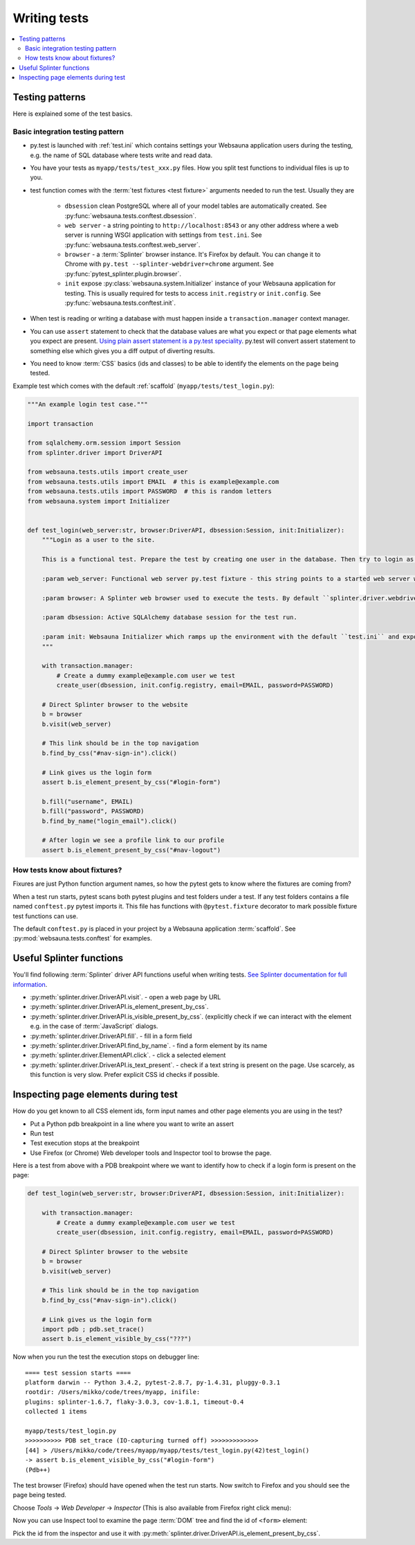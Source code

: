 =============
Writing tests
=============

.. contents:: :local:

Testing patterns
================

Here is explained some of the test basics.

Basic integration testing pattern
---------------------------------

* py.test is launched with :ref:`test.ini` which contains settings your Websauna application users during the testing, e.g. the name of SQL database where tests write and read data.

* You have your tests as ``myapp/tests/test_xxx.py`` files. How you split test functions to individual files is up to you.

* test function comes with the :term:`test fixtures <test fixture>` arguments needed to run the test. Usually they are

    * ``dbsession`` clean PostgreSQL where all of your model tables are automatically created. See :py:func:`websauna.tests.conftest.dbsession`.

    * ``web server`` - a string pointing to ``http://localhost:8543`` or any other address where a web server is running WSGI application with settings from ``test.ini``. See :py:func:`websauna.tests.conftest.web_server`.

    * ``browser`` - a :term:`Splinter` browser instance. It's Firefox by default. You can change it to Chrome with ``py.test --splinter-webdriver=chrome`` argument. See :py:func:`pytest_splinter.plugin.browser`.

    * ``init`` expose :py:class:`websauna.system.Initializer` instance of your Websauna application for testing. This is usually required for tests to access ``init.registry`` or ``init.config``. See :py:func:`websauna.tests.conftest.init`.

* When test is reading or writing a database with must happen inside a ``transaction.manager`` context manager.

* You can use ``assert`` statement to check that the database values are what you expect or that page elements what you expect are present. `Using plain assert statement is a py.test speciality <http://pytest.org/latest/assert.html>`_. py.test will convert assert statement to something else which gives you a diff output of diverting results.

* You need to know :term:`CSS` basics (ids and classes) to be able to identify the elements on the page being tested.

Example test which comes with the default :ref:`scaffold` (``myapp/tests/test_login.py``):

.. code-block:: python

    """An example login test case."""

    import transaction

    from sqlalchemy.orm.session import Session
    from splinter.driver import DriverAPI

    from websauna.tests.utils import create_user
    from websauna.tests.utils import EMAIL  # this is example@example.com
    from websauna.tests.utils import PASSWORD  # this is random letters
    from websauna.system import Initializer


    def test_login(web_server:str, browser:DriverAPI, dbsession:Session, init:Initializer):
        """Login as a user to the site.

        This is a functional test. Prepare the test by creating one user in the database. Then try to login as this user by using Splinter test browser.

        :param web_server: Functional web server py.test fixture - this string points to a started web server with test.ini configuration.

        :param browser: A Splinter web browser used to execute the tests. By default ``splinter.driver.webdriver.firefox.WebDriver``, but can be altered with py.test command line options for pytest-splinter.

        :param dbsession: Active SQLAlchemy database session for the test run.

        :param init: Websauna Initializer which ramps up the environment with the default ``test.ini`` and exposes the test config.
        """

        with transaction.manager:
            # Create a dummy example@example.com user we test
            create_user(dbsession, init.config.registry, email=EMAIL, password=PASSWORD)

        # Direct Splinter browser to the website
        b = browser
        b.visit(web_server)

        # This link should be in the top navigation
        b.find_by_css("#nav-sign-in").click()

        # Link gives us the login form
        assert b.is_element_present_by_css("#login-form")

        b.fill("username", EMAIL)
        b.fill("password", PASSWORD)
        b.find_by_name("login_email").click()

        # After login we see a profile link to our profile
        assert b.is_element_present_by_css("#nav-logout")


How tests know about fixtures?
------------------------------

Fixures are just Python function argument names, so how the pytest gets to know where the fixtures are coming from?

When a test run starts, pytest scans both pytest plugins and test folders under a test. If any test folders contains a file named ``conftest.py`` pytest imports it. This file has functions with ``@pytest.fixture`` decorator to mark possible fixture test functions can use.

The default ``conftest.py`` is placed in your project by a Websauna application :term:`scaffold`. See :py:mod:`websauna.tests.conftest` for examples.

Useful Splinter functions
=========================

You'll find following :term:`Splinter` driver API functions useful when writing tests. `See Splinter documentation for full information <http://splinter.readthedocs.org/>`__.

* :py:meth:`splinter.driver.DriverAPI.visit`. - open a web page by URL

* :py:meth:`splinter.driver.DriverAPI.is_element_present_by_css`.

* :py:meth:`splinter.driver.DriverAPI.is_visible_present_by_css`. (explicitly check if we can interact with the element e.g. in the case of :term:`JavaScript` dialogs.

* :py:meth:`splinter.driver.DriverAPI.fill`. - fill in a form field

* :py:meth:`splinter.driver.DriverAPI.find_by_name`. - find a form element by its name

* :py:meth:`splinter.driver.ElementAPI.click`. - click a selected element

* :py:meth:`splinter.driver.DriverAPI.is_text_present`. - check if a text string is present on the page. Use scarcely, as this function is very slow. Prefer explicit CSS id checks if possible.

Inspecting page elements during test
====================================

How do you get known to all CSS element ids, form input names and other page elements you are using in the test?

* Put a Python pdb breakpoint in a line where you want to write an assert

* Run test

* Test execution stops at the breakpoint

* Use Firefox (or Chrome) Web developer tools and Inspector tool to browse the page.

Here is a test from above with a PDB breakpoint where we want to identify how to check if a login form is present on the page:

.. code-block:: python

    def test_login(web_server:str, browser:DriverAPI, dbsession:Session, init:Initializer):

        with transaction.manager:
            # Create a dummy example@example.com user we test
            create_user(dbsession, init.config.registry, email=EMAIL, password=PASSWORD)

        # Direct Splinter browser to the website
        b = browser
        b.visit(web_server)

        # This link should be in the top navigation
        b.find_by_css("#nav-sign-in").click()

        # Link gives us the login form
        import pdb ; pdb.set_trace()
        assert b.is_element_visible_by_css("???")

Now when you run the test the execution stops on debugger line::

    ==== test session starts ====
    platform darwin -- Python 3.4.2, pytest-2.8.7, py-1.4.31, pluggy-0.3.1
    rootdir: /Users/mikko/code/trees/myapp, inifile:
    plugins: splinter-1.6.7, flaky-3.0.3, cov-1.8.1, timeout-0.4
    collected 1 items

    myapp/tests/test_login.py
    >>>>>>>>>> PDB set_trace (IO-capturing turned off) >>>>>>>>>>>>>
    [44] > /Users/mikko/code/trees/myapp/myapp/tests/test_login.py(42)test_login()
    -> assert b.is_element_visible_by_css("#login-form")
    (Pdb++)

The test browser (Firefox) should have opened when the test run starts. Now switch to Firefox and you should see the page being tested.

.. image:: ../images/test-inspect-1.png
    :width: 640px

Choose *Tools* -> *Web Developer* -> *Inspector* (This is also available from Firefox right click menu):

.. image:: ../images/test-inspect-2.png
    :width: 640px

Now you can use Inspect tool to examine the page :term:`DOM` tree and find the id of ``<form>`` element:

.. image:: ../images/test-inspect-3.png
    :width: 640px

Pick the id from the inspector and use it with :py:meth:`splinter.driver.DriverAPI.is_element_present_by_css`.